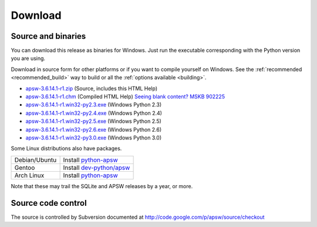 Download
********

.. _source_and_binaries:

Source and binaries
===================

You can download this release as binaries for Windows.  Just run the
executable corresponding with the Python version you are using.

Download in source form for other platforms or if you want to compile
yourself on Windows.  See the :ref:`recommended <recommended_build>`
way to build or all the :ref:`options available <building>`.

.. downloads-begin

* `apsw-3.6.14.1-r1.zip
  <http://apsw.googlecode.com/files/apsw-3.6.14.1-r1.zip>`_
  (Source, includes this HTML Help)

* `apsw-3.6.14.1-r1.chm
  <http://apsw.googlecode.com/files/apsw-3.6.14.1-r1.chm>`_
  (Compiled HTML Help) `Seeing blank content? <http://weblog.helpware.net/?p=36>`_ `MSKB 902225 <http://support.microsoft.com/kb/902225/>`_

* `apsw-3.6.14.1-r1.win32-py2.3.exe
  <http://apsw.googlecode.com/files/apsw-3.6.14.1-r1.win32-py2.3.exe>`_
  (Windows Python 2.3)

* `apsw-3.6.14.1-r1.win32-py2.4.exe
  <http://apsw.googlecode.com/files/apsw-3.6.14.1-r1.win32-py2.4.exe>`_
  (Windows Python 2.4)

* `apsw-3.6.14.1-r1.win32-py2.5.exe
  <http://apsw.googlecode.com/files/apsw-3.6.14.1-r1.win32-py2.5.exe>`_
  (Windows Python 2.5)

* `apsw-3.6.14.1-r1.win32-py2.6.exe
  <http://apsw.googlecode.com/files/apsw-3.6.14.1-r1.win32-py2.6.exe>`_
  (Windows Python 2.6)

* `apsw-3.6.14.1-r1.win32-py3.0.exe
  <http://apsw.googlecode.com/files/apsw-3.6.14.1-r1.win32-py3.0.exe>`_
  (Windows Python 3.0)

.. downloads-end

Some Linux distributions also have packages.

+-------------------+----------------------------------------------------------------------------+
| Debian/Ubuntu     | Install `python-apsw <http://packages.debian.org/python-apsw>`__           |
+-------------------+----------------------------------------------------------------------------+
| Gentoo            | Install `dev-python/apsw <http://www.gentoo-portage.com/dev-python/apsw>`_ |
+-------------------+----------------------------------------------------------------------------+
| Arch Linux        | Install `python-apsw <http://aur.archlinux.org/packages.php?ID=5537>`__    |
+-------------------+----------------------------------------------------------------------------+

Note that these may trail the SQLite and APSW releases by a year, or more.

Source code control
===================

The source is controlled by Subversion documented at
http://code.google.com/p/apsw/source/checkout